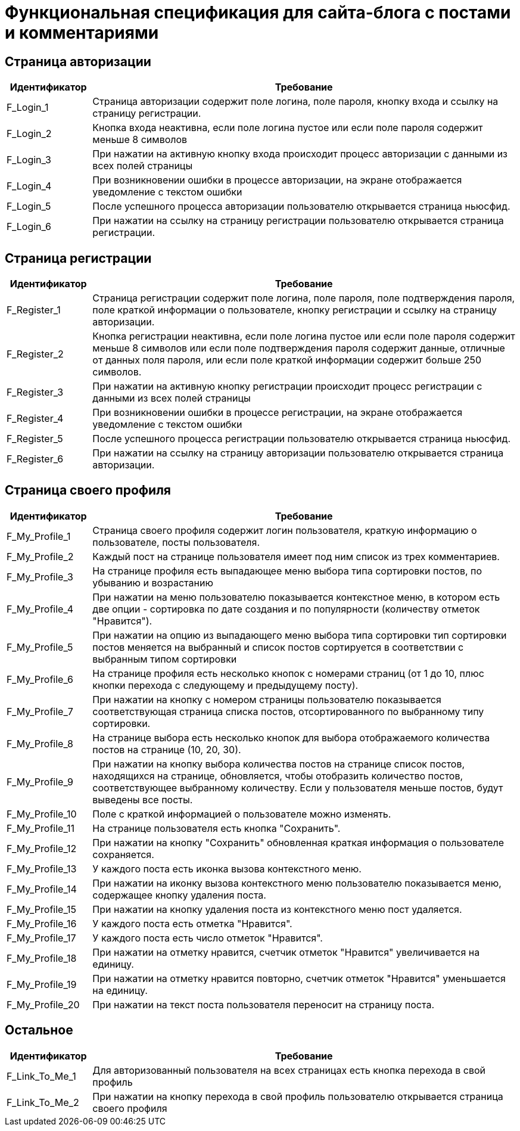 = Функциональная спецификация для сайта-блога с постами и комментариями

== Страница авторизации

[cols="1,5"]
|===
|Идентификатор|Требование

|F_Login_1
|Страница авторизации содержит поле логина, поле пароля, кнопку входа и ссылку на страницу регистрации.

|F_Login_2
|Кнопка входа неактивна, если поле логина пустое или если поле пароля содержит меньше 8 символов

|F_Login_3
|При нажатии на активную кнопку входа происходит процесс авторизации с данными из всех полей страницы

|F_Login_4
|При возникновении ошибки в процессе авторизации, на экране отображается уведомление с текстом ошибки

|F_Login_5
|После успешного процесса авторизации пользователю открывается страница ньюсфид.
//todo назвать ньюсфид нормально после создания спецификации под нее

|F_Login_6
|При нажатии на ссылку на страницу регистрации пользователю открывается страница регистрации.

|===

== Страница регистрации

[cols="1,5"]
|===
|Идентификатор|Требование

|F_Register_1
|Страница регистрации содержит поле логина, поле пароля, поле подтверждения пароля, поле краткой информации о пользователе, кнопку регистрации и ссылку на страницу авторизации.

|F_Register_2
|Кнопка регистрации неактивна, если поле логина пустое или если поле пароля содержит меньше 8 символов или если поле подтверждения пароля содержит данные, отличные от данных поля пароля, или если поле краткой информации содержит больше 250 символов.

|F_Register_3
|При нажатии на активную кнопку регистрации происходит процесс регистрации с данными из всех полей страницы

|F_Register_4
|При возникновении ошибки в процессе регистрации, на экране отображается уведомление с текстом ошибки

|F_Register_5
|После успешного процесса регистрации пользователю открывается страница ньюсфид.
//todo назвать ньюсфид нормально после создания спецификации под нее

|F_Register_6
|При нажатии на ссылку на страницу авторизации пользователю открывается страница авторизации.

|===

== Страница своего профиля

[cols="1,5"]
|===
|Идентификатор|Требование

|F_My_Profile_1
|Страница своего профиля содержит логин пользователя, краткую информацию о пользователе, посты пользователя.

|F_My_Profile_2
|Каждый пост на странице пользователя имеет под ним список из трех комментариев.

|F_My_Profile_3
|На странице профиля есть выпадающее меню выбора типа сортировки постов, по убыванию и возрастанию

|F_My_Profile_4
|При нажатии на меню пользователю показывается контекстное меню, в котором есть две опции - сортировка по дате создания и по популярности (количеству отметок "Нравится").

|F_My_Profile_5
|При нажатии на опцию из выпадающего меню выбора типа сортировки тип сортировки постов меняется на выбранный и список постов сортируется в соответствии с выбранным типом сортировки

|F_My_Profile_6
|На странице профиля есть несколько кнопок с номерами страниц (от 1 до 10, плюс кнопки перехода с следующему и предыдущему посту).

|F_My_Profile_7
|При нажатии на кнопку с номером страницы пользователю показывается соответствующая страница списка постов, отсортированного по выбранному типу сортировки.

|F_My_Profile_8
|На странице выбора есть несколько кнопок для выбора отображаемого количества постов на странице (10, 20, 30).

|F_My_Profile_9
|При нажатии на кнопку выбора количества постов на странице список постов, находящихся на странице, обновляется, чтобы отобразить количество постов, соответствующее выбранному количеству. Если у пользователя меньше постов, будут выведены все посты.

|F_My_Profile_10
|Поле с краткой информацией о пользователе можно изменять.

|F_My_Profile_11
|На странице пользователя есть кнопка "Сохранить".

|F_My_Profile_12
|При нажатии на кнопку "Сохранить" обновленная краткая информация о пользователе сохраняется.

|F_My_Profile_13
|У каждого поста есть иконка вызова контекстного меню.

|F_My_Profile_14
|При нажатии на иконку вызова контекстного меню пользователю показывается меню, содержащее кнопку удаления поста.

|F_My_Profile_15
|При нажатии на кнопку удаления поста из контекстного меню пост удаляется.

|F_My_Profile_16
|У каждого поста есть отметка "Нравится".

|F_My_Profile_17
|У каждого поста есть число отметок "Нравится".

|F_My_Profile_18
|При нажатии на отметку нравится, счетчик отметок "Нравится" увеличивается на единицу.

|F_My_Profile_19
|При нажатии на отметку нравится повторно, счетчик отметок "Нравится" уменьшается на единицу.

|F_My_Profile_20
|При нажатии на текст поста пользователя переносит на страницу поста.

|===

== Остальное

[cols="1,5"]
|===
|Идентификатор|Требование

|F_Link_To_Me_1
|Для авторизованный пользователя на всех страницах есть кнопка перехода в свой профиль

|F_Link_To_Me_2
|При нажатии на кнопку перехода в свой профиль пользователю открывается страница своего профиля

|===
